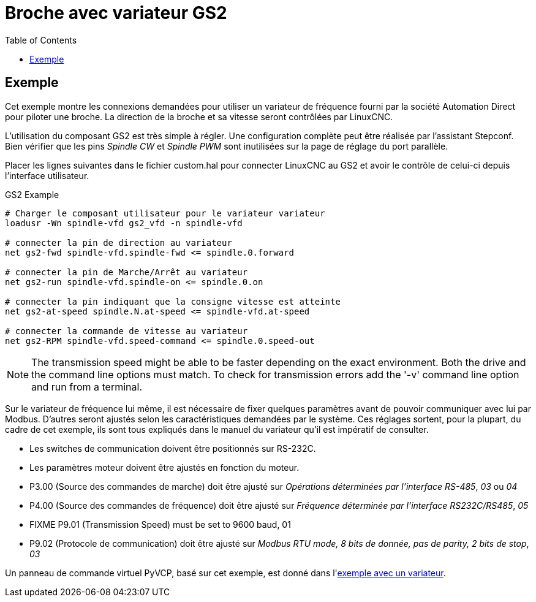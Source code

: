 :lang: fr
:toc:

[[cha:gs2-spindle]]
= Broche avec variateur GS2

== Exemple

Cet exemple montre les connexions demandées pour utiliser un variateur de 
fréquence fourni par la société Automation Direct pour piloter une broche.
La direction de la broche et sa vitesse seront contrôlées par LinuxCNC.

L'utilisation du composant GS2 est très simple à régler. Une configuration 
complète peut être réalisée par l'assistant Stepconf. Bien vérifier que les 
pins _Spindle CW_ et _Spindle PWM_ sont inutilisées sur la page de réglage du 
port parallèle.

Placer les lignes suivantes dans le fichier custom.hal pour connecter LinuxCNC au
GS2 et avoir le contrôle de celui-ci depuis l'interface utilisateur.

.GS2 Example
----
# Charger le composant utilisateur pour le variateur variateur 
loadusr -Wn spindle-vfd gs2_vfd -n spindle-vfd

# connecter la pin de direction au variateur 
net gs2-fwd spindle-vfd.spindle-fwd <= spindle.0.forward

# connecter la pin de Marche/Arrêt au variateur 
net gs2-run spindle-vfd.spindle-on <= spindle.0.on

# connecter la pin indiquant que la consigne vitesse est atteinte 
net gs2-at-speed spindle.N.at-speed <= spindle-vfd.at-speed

# connecter la commande de vitesse au variateur 
net gs2-RPM spindle-vfd.speed-command <= spindle.0.speed-out
----

[NOTE]
The transmission speed might be able to be faster depending on the exact
environment. Both the drive and the command line options must match. To check
for transmission errors add the '-v' command line option and run from a
terminal.

Sur le variateur de fréquence lui même, il est nécessaire de fixer quelques
paramètres avant de pouvoir communiquer avec lui par Modbus. D'autres seront 
ajustés selon les caractéristiques demandées par le système. Ces réglages 
sortent, pour la plupart, du cadre de cet exemple, ils sont tous expliqués 
dans le manuel du variateur qu'il est impératif de consulter.

* Les switches de communication doivent être positionnés sur RS-232C.
* Les paramètres moteur doivent être ajustés en fonction du moteur.
* P3.00 (Source des commandes de marche) doit être ajusté sur _Opérations
  déterminées par l'interface RS-485_, _03_ ou _04_
* P4.00 (Source des commandes de fréquence) doit être ajusté sur _Fréquence
  déterminée par l'interface RS232C/RS485_, _05_
* FIXME P9.01 (Transmission Speed) must be set to 9600 baud, 01
* P9.02 (Protocole de communication) doit être ajusté sur _Modbus RTU mode, 
  8 bits de donnée, pas de parity, 2 bits de stop_, _03_

Un panneau de commande virtuel PyVCP, basé sur cet exemple, est donné dans l'<<sec:Exemple-Compte-Tours-GS2,exemple avec un variateur>>.

// vim: set syntax=asciidoc:
